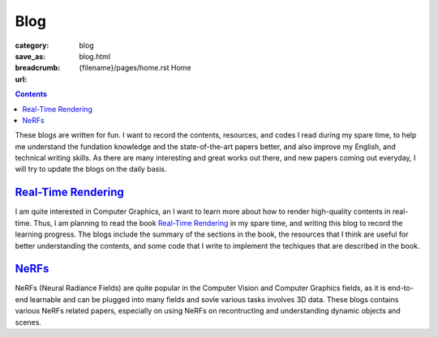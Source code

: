 Blog
####

:category: blog
:save_as: blog.html
:breadcrumb: {filename}/pages/home.rst Home
:url:

.. contents::
    :class: m-block m-primary

These blogs are written for fun. I want to record the contents, resources, and codes I read during my spare time, to help me understand the fundation knowledge and the state-of-the-art papers better, and also improve my English, and technical writing skills. As there are many interesting and great works out there, and new papers coming out everyday, I will try to update the blogs on the daily basis.

`Real-Time Rendering <{filename}/blog/nerfs.rst>`_
===================================================

I am quite interested in Computer Graphics, an I want to learn more about how to render high-quality contents in real-time. Thus, I am planning to read the book `Real-Time Rendering <https://www.realtimerendering.com/index.html>`_ in my spare time, and writing this blog to record the learning progress. The blogs include the summary of the sections in the book, the resources that I think are useful for better understanding the contents, and some code that I write to implement the techiques that are described in the book.

`NeRFs <{filename}/blog/nerfs.rst>`_
======================================

NeRFs (Neural Radiance Fields) are quite popular in the Computer Vision and Computer Graphics fields, as it is end-to-end learnable and can be plugged into many fields and sovle various tasks involves 3D data. These blogs contains various NeRFs related papers, especially on using NeRFs on recontructing and understanding dynamic objects and scenes.
